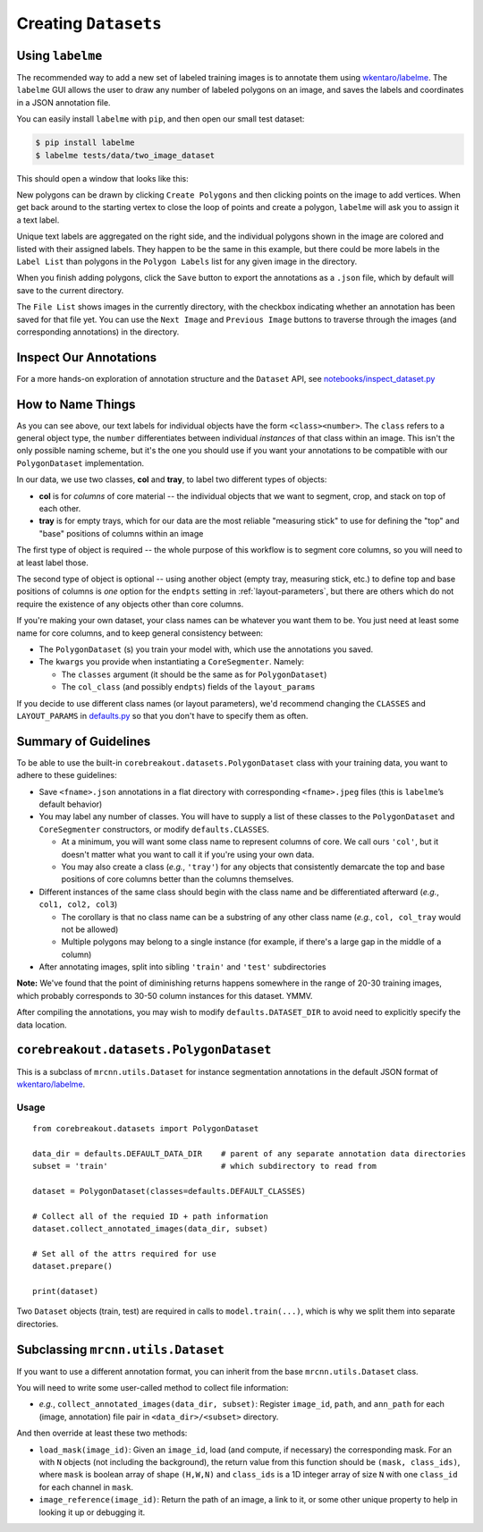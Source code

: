 .. _creating-datasets:

Creating ``Datasets``
=============================

Using ``labelme``
-----------------

The recommended way to add a new set of labeled training images is to annotate them using `wkentaro/labelme <https://github.com/wkentaro/labelme>`__. The ``labelme`` GUI allows the user to draw any number of labeled polygons on an image, and saves the labels and coordinates in a JSON annotation file.

You can easily install ``labelme`` with ``pip``, and then open our small test dataset:

.. code::

  $ pip install labelme
  $ labelme tests/data/two_image_dataset

This should open a window that looks like this:

|image0|

New polygons can be drawn by clicking ``Create Polygons`` and then clicking points on the image to add vertices. When get back around to the starting vertex to close the loop of points and create a polygon, ``labelme`` will ask you to assign it a text label.

Unique text labels are aggregated on the right side, and the individual polygons shown in the image are colored and listed with their assigned labels. They happen to be the same in this example, but there could be more labels in the ``Label List`` than polygons in the ``Polygon Labels`` list for any given image in the directory.

When you finish adding polygons, click the ``Save`` button to export the annotations as a ``.json`` file, which by default will save to the current directory.

The ``File List`` shows images in the currently directory, with the checkbox indicating whether an annotation has been saved for that file yet. You can use the ``Next Image`` and ``Previous Image`` buttons to traverse through the images (and corresponding annotations) in the directory.


Inspect Our Annotations
-----------------------

For a more hands-on exploration of annotation structure and the ``Dataset`` API, see `notebooks/inspect_dataset.py <https://github.com/rgmyr/corebreakout/blob/master/notebooks/inspect_dataset.ipynb>`__


How to Name Things
------------------

As you can see above, our text labels for individual objects have the form ``<class><number>``. The ``class`` refers to a general object type, the ``number`` differentiates between individual `instances` of that class within an image. This isn't the only possible naming scheme, but it's the one you should use if you want your annotations to be compatible with our ``PolygonDataset`` implementation.

In our data, we use two classes, **col** and **tray**, to label two different types of objects:

- **col** is for `columns` of core material -- the individual objects that we want to segment, crop, and stack on top of each other.
- **tray** is for empty trays, which for our data are the most reliable "measuring stick" to use for defining the "top" and "base" positions of columns within an image

The first type of object is required -- the whole purpose of this workflow is to segment core columns, so you will need to at least label those.

The second type of object is optional -- using another object (empty tray, measuring stick, etc.) to define top and base positions of columns is `one` option for the ``endpts`` setting in :ref:`layout-parameters`, but there are others which do not require the existence of any objects other than core columns.

If you're making your own dataset, your class names can be whatever you want them to be. You just need at least some name for core columns, and to keep general consistency between:

- The ``PolygonDataset`` (s) you train your model with, which use the annotations you saved.
- The ``kwargs`` you provide when instantiating a ``CoreSegmenter``. Namely:

  - The ``classes`` argument (it should be the same as for ``PolygonDataset``)
  - The ``col_class`` (and possibly ``endpts``) fields of the ``layout_params``

If you decide to use different class names (or layout parameters), we'd recommend changing the ``CLASSES`` and ``LAYOUT_PARAMS`` in `defaults.py <https://github.com/rgmyr/corebreakout/blob/master/corebreakout/defaults.py>`__ so that you don't have to specify them as often.


Summary of Guidelines
---------------------

To be able to use the built-in ``corebreakout.datasets.PolygonDataset`` class with your training data, you want to adhere to these guidelines:

-  Save ``<fname>.json`` annotations in a flat directory with
   corresponding ``<fname>.jpeg`` files (this is ``labelme``\ ’s default
   behavior)
-  You may label any number of classes. You will have to supply a list
   of these classes to the ``PolygonDataset`` and ``CoreSegmenter`` constructors, or modify
   ``defaults.CLASSES``.

   - At a minimum, you will want some class name to represent columns of core. We call ours ``'col'``, but it doesn't matter what you want to call it if you're using your own data.
   - You may also create a class (*e.g.*, ``'tray'``) for any objects that consistently demarcate the top and base positions of core columns better than the columns themselves.
-  Different instances of the same class should begin with the class
   name and be differentiated afterward (*e.g.*, ``col1, col2, col3``)

   -  The corollary is that no class name can be a substring of any
      other class name (*e.g.*, ``col, col_tray`` would not be allowed)
   -  Multiple polygons may belong to a single instance (for example, if there's a large gap in the middle of a column)

-  After annotating images, split into sibling ``'train'`` and
   ``'test'`` subdirectories

**Note:** We've found that the point of diminishing returns happens somewhere in the range of 20-30 training images, which probably corresponds to 30-50 column instances for this dataset. YMMV.

After compiling the annotations, you may wish to modify ``defaults.DATASET_DIR`` to avoid need to explicitly specify the data location.

``corebreakout.datasets.PolygonDataset``
----------------------------------------

This is a subclass of ``mrcnn.utils.Dataset`` for instance segmentation
annotations in the default JSON format of
`wkentaro/labelme <https://github.com/wkentaro/labelme>`__.

Usage
~~~~~

::

   from corebreakout.datasets import PolygonDataset

   data_dir = defaults.DEFAULT_DATA_DIR    # parent of any separate annotation data directories
   subset = 'train'                        # which subdirectory to read from

   dataset = PolygonDataset(classes=defaults.DEFAULT_CLASSES)

   # Collect all of the requied ID + path information
   dataset.collect_annotated_images(data_dir, subset)

   # Set all of the attrs required for use
   dataset.prepare()

   print(dataset)

Two ``Dataset`` objects (train, test) are required in calls to ``model.train(...)``, which is why we split them into separate directories.

Subclassing ``mrcnn.utils.Dataset``
-----------------------------------

If you want to use a different annotation format, you can inherit from
the base ``mrcnn.utils.Dataset`` class.

You will need to write some user-called method to collect file
information:

- *e.g.*, ``collect_annotated_images(data_dir, subset)``: Register ``image_id``, ``path``, and ``ann_path`` for each (image, annotation) file pair in ``<data_dir>/<subset>`` directory.

And then override at least these two methods:

- ``load_mask(image_id)``: Given an ``image_id``, load (and compute, if necessary) the corresponding mask. For an with ``N`` objects (not including the background), the return value from this function should be ``(mask, class_ids)``, where ``mask`` is boolean array of shape ``(H,W,N)`` and ``class_ids`` is a 1D integer array of size ``N`` with one ``class_id`` for each channel in ``mask``.
- ``image_reference(image_id)``: Return the path of an image, a link to it, or some other unique property to help in looking it up or debugging it.

.. |image0| image:: images/labelme1.png
